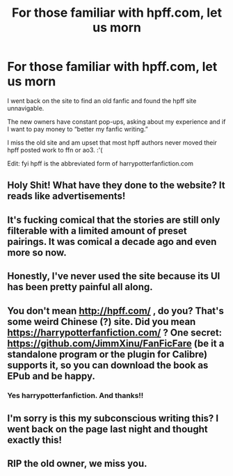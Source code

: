 #+TITLE: For those familiar with hpff.com, let us morn

* For those familiar with hpff.com, let us morn
:PROPERTIES:
:Author: bluuepigeon
:Score: 17
:DateUnix: 1590912441.0
:DateShort: 2020-May-31
:FlairText: Discussion
:END:
I went back on the site to find an old fanfic and found the hpff site unnavigable.

The new owners have constant pop-ups, asking about my experience and if I want to pay money to “better my fanfic writing.”

I miss the old site and am upset that most hpff authors never moved their hpff posted work to ffn or ao3. :'(

Edit: fyi hpff is the abbreviated form of harrypotterfanfiction.com


** Holy Shit! What have they done to the website? It reads like advertisements!
:PROPERTIES:
:Author: Mangek_Eou
:Score: 6
:DateUnix: 1590929938.0
:DateShort: 2020-May-31
:END:


** It's fucking comical that the stories are still only filterable with a limited amount of preset pairings. It was comical a decade ago and even more so now.
:PROPERTIES:
:Author: Lord_Anarchy
:Score: 3
:DateUnix: 1590949493.0
:DateShort: 2020-May-31
:END:


** Honestly, I've never used the site because its UI has been pretty painful all along.
:PROPERTIES:
:Score: 3
:DateUnix: 1590954014.0
:DateShort: 2020-Jun-01
:END:


** You don't mean [[http://hpff.com/]] , do you? That's some weird Chinese (?) site. Did you mean [[https://harrypotterfanfiction.com/]] ? One secret: [[https://github.com/JimmXinu/FanFicFare]] (be it a standalone program or the plugin for Calibre) supports it, so you can download the book as EPub and be happy.
:PROPERTIES:
:Author: ceplma
:Score: 5
:DateUnix: 1590917258.0
:DateShort: 2020-May-31
:END:

*** Yes harrypotterfanfiction. And thanks!!
:PROPERTIES:
:Author: bluuepigeon
:Score: 1
:DateUnix: 1590917972.0
:DateShort: 2020-May-31
:END:


** I'm sorry is this my subconscious writing this? I went back on the page last night and thought exactly this!
:PROPERTIES:
:Author: skinhead_ady
:Score: 2
:DateUnix: 1590938551.0
:DateShort: 2020-May-31
:END:


** RIP the old owner, we miss you.
:PROPERTIES:
:Author: StrangerDanger51
:Score: 2
:DateUnix: 1590958167.0
:DateShort: 2020-Jun-01
:END:
